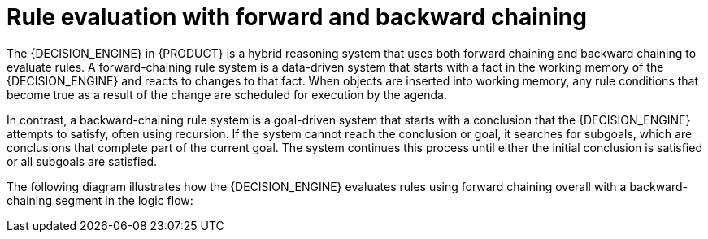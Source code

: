 [id='con_forward-and-backward-chaining_{context}']

= Rule evaluation with forward and backward chaining

The {DECISION_ENGINE} in {PRODUCT} is a hybrid reasoning system that uses both forward chaining and backward chaining to evaluate rules. A forward-chaining rule system is a data-driven system that starts with a fact in the working memory of the {DECISION_ENGINE} and reacts to changes to that fact. When objects are inserted into working memory, any rule conditions that become true as a result of the change are scheduled for execution by the agenda.

In contrast, a backward-chaining rule system is a goal-driven system that starts with a conclusion that the {DECISION_ENGINE} attempts to satisfy, often using recursion. If the system cannot reach the conclusion or goal, it searches for subgoals, which are conclusions that complete part of the current goal. The system continues this process until either the initial conclusion is satisfied or all subgoals are satisfied.

The following diagram illustrates how the {DECISION_ENGINE} evaluates rules using forward chaining overall with a backward-chaining segment in the logic flow:

.Rule evaluation logic using forward and backward chaining
ifdef::KOGITO-COMM[]
image::Examples/BackwardChaining/RuleEvaluation.png[align="center"]
endif::[]
ifdef::KOGITO[]
image::Examples/BackwardChaining/RuleEvaluation_Enterprise.png[align="center"]
endif::[]
